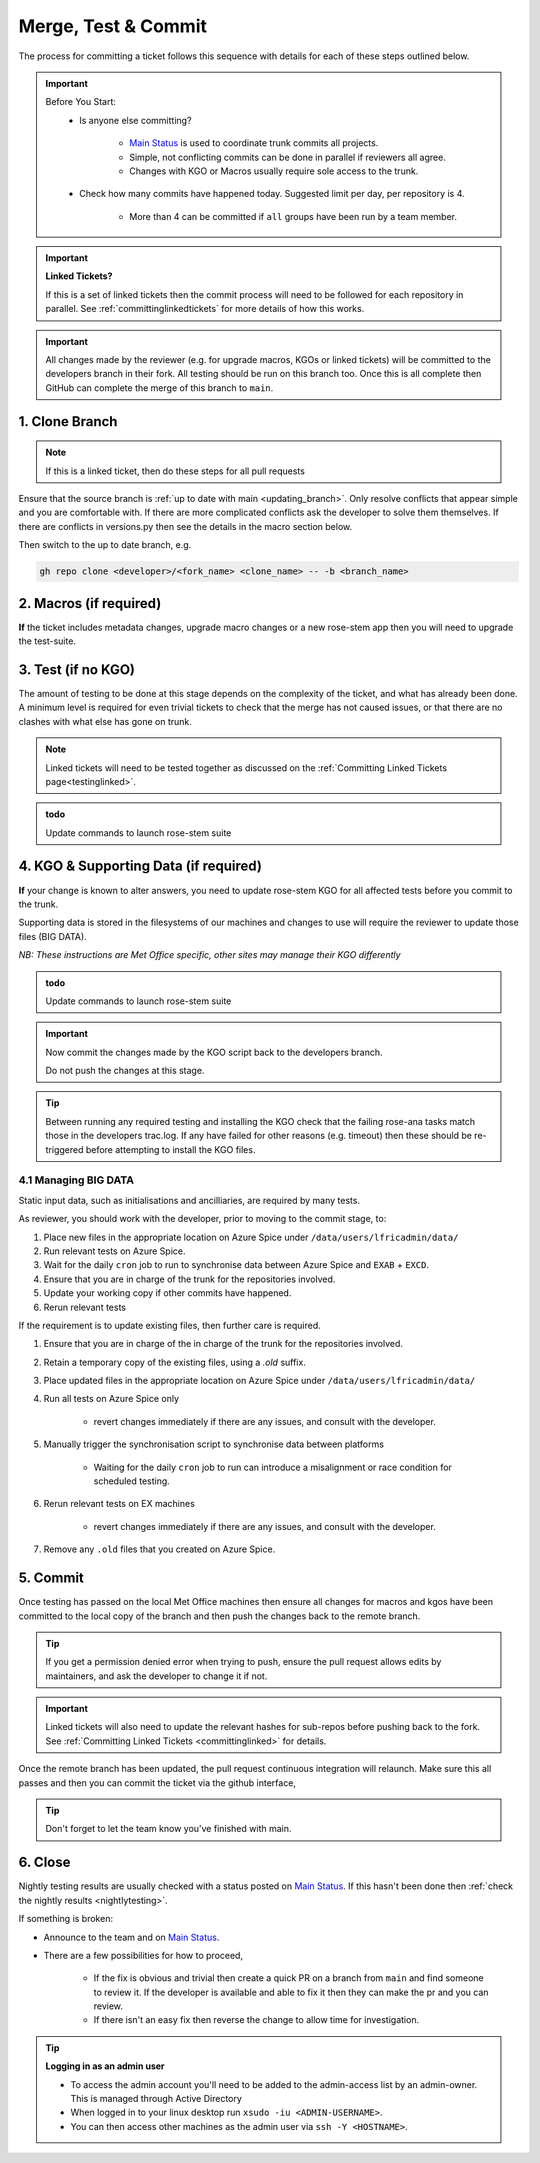 .. _howtocommit:

Merge, Test & Commit
====================

The process for committing a ticket follows this sequence with details for each
of these steps outlined below.

.. image:: images/commit_process.png
    :class: dark-light

.. important::
    Before You Start:
        * Is anyone else committing?

            * `Main Status`_ is used to coordinate trunk commits all projects.
            * Simple, not conflicting commits can be done in parallel if
              reviewers all agree.
            * Changes with KGO or Macros usually require sole access to the
              trunk.
        * Check how many commits have happened today. Suggested limit per day,
          per repository is 4.

            * More than 4 can be committed if ``all`` groups have been run by a
              team member.


.. important::
    **Linked Tickets?**

    If this is a set of linked tickets then the commit process will need to be
    followed for each repository in parallel.
    See :ref:`committinglinkedtickets` for more details of how this works.

    .. toctree::
        :hidden:

        committinglinkedtickets
        nightlytesting

.. important::

    All changes made by the reviewer (e.g. for upgrade macros, KGOs or linked
    tickets) will be committed to the developers branch in their fork. All
    testing should be run on this branch too. Once this is all complete then
    GitHub can complete the merge of this branch to ``main``.


1. Clone Branch
---------------

.. note::

    If this is a linked ticket, then do these steps for all pull requests

Ensure that the source branch is :ref:`up to date with main <updating_branch>`.
Only resolve conflicts that appear simple and you are comfortable with. If
there are more complicated conflicts ask the developer to solve them
themselves. If there are conflicts in versions.py then see the details in the
macro section below.

Then switch to the up to date branch, e.g.

.. code-block:: shell

    gh repo clone <developer>/<fork_name> <clone_name> -- -b <branch_name>

2. Macros (if required)
-----------------------

**If** the ticket includes metadata changes, upgrade macro changes or a new
rose-stem app then you will need to upgrade the test-suite.

.. dropdown:: versions.py

    ``versions.py`` contains a sequence of upgrade macros. Each macro contains
    a ``BEFORE_TAG`` and an ``AFTER_TAG`` which should create a single chain,
    starting at the last release and finishing with the ticket you are
    committing. The tags have the format version_ticket, i.e.
    ``vnXX.Y_tZZZZ``.

    When resolving conflicts in this file make sure that the new macro being
    added by your ticket is added to the end of the file. Modify the
    ``BEFORE_TAG`` to match the ``AFTER_TAG`` of the previous macro in the
    chain.

    If this is the first macro since the release then the ``BEFORE_TAG`` will
    be the version number with no added ticket number.

    Remove the template macro if it is still present.

.. dropdown:: Applying Macros

    To update the test suite for an upgrade macro, please run:

    .. tab-set::

        .. tab-item:: UM

            .. code-block:: shell

                ./admin/rose-stem/update_all.py \
                    --path=/path/to/working/copy/of/trunk \
                    --um=vnXX.Y_tZZZZ \
                    [--jules-path=/path/to/working/copy/of/jules/trunk]

            where ``-\-um=vnXX.Y_tZZZZ`` is the ``AFTER_TAG`` of the latest
            upgrade macro.

            If there is a macro for fcm_make or createbc then check that the
            makes ``version*_*.py`` has the correct BEFORE and AFTER tags and
            append ``-\-makeum=vnXX.Y_tZZZZ`` and/or
            ``-\-createbc=vnXX.Y_tZZZZ`` to the above command.

            .. warning::

                Please ensure that Cylc7 is used with ``update_all.py`` @vn13.5.

            .. note::

                The ``-\-jules-path`` option is only required if there are
                linked `jules-shared
                <https://code.metoffice.gov.uk/trac/jules/browser/main/trunk/rose-meta/jules-shared>`__
                metadata changes.

        .. tab-item:: JULES

            .. code-block:: shell

                ./bin/upgrade_jules_test_apps vnX.Y_tZZZZ

            where ``vnX.Y_tZZZZ`` is the ``AFTER_TAG`` of the latest upgrade
            macro. The upgrade is expected to fail for the ``fab_jules``,
            ``metadata_checker`` and ``umdp3_checker`` apps.

        .. tab-item:: LFRic Apps + Core

            .. code-block:: shell

                apply_macros.py vnX.Y_tZZZZ [--apps=/path/to/apps] \
                    [--core=/path/to/core] [--jules=/path/to/jules]

            where ``vnX.Y_tZZZZ`` is the ``AFTER_TAG`` of the latest upgrade
            macro and the others are paths to the relevant sources. Apps
            defaults to the current location. Core and Jules default to
            reading the ``dependencies.sh`` file in the Apps source. A copy of
            ``apply_macros.py`` is available at
            ``$UMDIR/SimSys_Scripts/lfric_macros``.

            .. tip::

                ``module load scitools`` will give all required dependencies
                for Met Office users.

            .. note::

                All LFRic Core tickets with macros are expected to be linked
                with LFRic Apps, though they may not have required an LFRic
                Apps development branch (although an Apps ticket should be
                provided). This is fine - if there is no LFRic Apps branch
                just checkout the LFRic Apps main. Then run the apply_macros
                script as described above and this will share the upgrade
                macro across both LFRic Apps and LFRic Core as needed.

    .. important::

        Now commit the changes made by the macros script back to the developers
        branch.

        Do not push the changes at this stage.

.. dropdown:: New rose-stem app?

    If the ticket introduces a new rose-stem app, but doesn't otherwise have a
    macro then that app will need to be updated to match the metadata at the
    Head Of Trunk.

    #. In the new app directory get a list of all available upgrade points by
       running

        .. code-block:: shell

            rose app-upgrade -a -y -M path/to/working_copy/rose-meta

    #. Select the latest upgrade point from the list provided and then run the
       command again, adding this to the end

        .. code-block:: shell

            rose app-upgrade -a -y -M path/to/working_copy/rose-meta vnX.Y_tZZZZ

    The app should now be updated to the same metadata version as the rest of
    the apps on the Trunk. This can be checked with:

        .. code-block:: shell

            rose macro --validate -M path/to/working_copy/rose-meta

    .. note::

        LFRic Apps tickets will require an LFRic Core source to use. You can do
        this by checking out an appropriate working copy, and exporting the
        environment variable ``ROSE_META_PATH=/path/to/core``.

        For UM tickets, if there are linked `jules-shared
        <https://code.metoffice.gov.uk/trac/jules/browser/main/trunk/rose-meta/jules-shared>`__
        metadata changes then a suitable Jules source will need to be included
        in the `ROSE_META_PATH` as described above.


.. dropdown:: Temporary Logical?

    If a new temporary logical has been added, or an old one retired, then
    update the `table that lists them
    <https://code.metoffice.gov.uk/trac/um/wiki/TempUMlogicals>`__.

3. Test (if no KGO)
--------------------

The amount of testing to be done at this stage depends on the complexity of the
ticket, and what has already been done. A minimum level is required for even
trivial tickets to check that the merge has not caused issues, or that there
are no clashes with what else has gone on trunk.

.. note::

    Linked tickets will need to be tested together as discussed on
    the :ref:`Committing Linked Tickets page<testinglinked>`.

.. admonition:: todo

    Update commands to launch rose-stem suite

.. tab-set::

    .. tab-item:: UM

        Run any necessary testing; at the very least run a compile group,
        generally run developer, and more complex tickets warrant running
        everything:

        .. code-block:: shell

            rose stem --group=debug_compile
            OR rose stem --group=developer,ex1a_developer
            OR rose stem --group=all,ex1a

        If there is a change to the build configs then you may need to turn off
        prebuilds. To do so update ``rose-stem/site/meto/variables.rc`` such
        that

        .. code-block:: jinja

            {% do SITE_VARS.update({"PREBUILDS" : false}) %}

    .. tab-item:: JULES

        The JULES test suite is quick to run, so it's usual to test ``all`` for
        any ticket. If you have the appropriate environment setup then include
        the ``fab`` group too.

        .. code-block:: shell

            rose stem --group=all,fab


    .. tab-item:: UKCA

        The UKCA rose-stem contains minimal tests at the moment, but should be
        run to confirm the style checker passes.

        .. code-block:: shell

            rose stem --group=all

        UKCA testing should also be carried out using the UM rose stem. Check
        out the UM trunk, and then run

        .. code-block:: shell

            rose stem --group=developer,ukca --source=. \
                --source=/path/to/UKCA/working/copy


    .. tab-item:: LFRic Apps

        LFRic Apps rose-stem contains tests spanning all the applications
        included in the repository. At the very least run the developer group
        which gives a basic level of tests spanning everything. The full set
        of tests may be warranted for any application that has had more
        complex changes.

        .. code-block:: shell

            rose stem --group=developer
            OR e.g. rose stem --group=developer,gungho_model

            cylc play <working copy name>

    .. tab-item:: LFRic Core

        Run the test suite command from the top level of the repository to run
        a complete set of the rose-stem developer suites.

        .. code-block:: shell

            rose stem --group=developer
            cylc play <working copy name>

    .. tab-item:: UM docs

        Check the documentation builds correctly:

        .. code-block:: shell

            module load latex
            ./build_umdoc.py [XXX YYY etc]

        where XXX YYY are the details of which docs require building.

    .. tab-item:: JULES docs

        JULES documentation is hosted within the `JULES GitHub repository
        <https://github.com/jules-lsm/jules-lsm.github.io>`__. To review and
        build the documentation branch locally, move to your local clone of
        the JULES GitHub, then:

        .. code-block:: shell

            git pull
            git switch <branch name>
            cd <path_to>/user_guide/doc
            conda activate jules-user-guide
            make html
            firefox build/html/index.html

        To build and check the LaTeX PDF:

        .. code-block:: shell

            make latexpdf
            evince build/latex/JULES_User_Guide.pdf



4. KGO & Supporting Data (if required)
--------------------------------------

**If** your change is known to alter answers, you need to update rose-stem KGO
for all affected tests before you commit to the trunk.

Supporting data is stored in the filesystems of our machines and changes to use
will require the reviewer to update those files (BIG DATA).

*NB: These instructions are Met Office specific, other sites may manage their
KGO differently*

.. dropdown:: Setup for first KGO install (UM + LFRic Inputs)

    If doing a UM or LFRic Inputs KGO, before you start the process below there
    is a one-time setup step required to allow you to generate KGO using the
    update script.

    Edit ``~/.metomi/rose.conf`` on *all platforms* - Desktop, XCE/F, XCS and
    EXZ to contain the following:

    .. code-block::

        [rose-ana]
        kgo-database=.true.

.. admonition:: todo

    Update commands to launch rose-stem suite

.. _kgo_instructions:

.. tab-set::

    .. tab-item:: UM + LFRic Inputs

        KGO files are stored in ``$UMDIR/standard_jobs/kgo`` or
        ``$UMDIR/standard_jobs/lfricinputs/kgo`` and are installed there using
        a script.

        #. Run the rose stem tasks that require a KGO update, plus any other
           testing required (see above) - if unsure run the `all,ex1a`.

        .. code-block:: shell

            rose stem --group=all,ex1a --new

        #. You will need access to both your merged working copy and a clone of
           the `SimSys_Scripts github repo
           <https://github.com/MetOffice/SimSys_Scripts>`__ (one is available
           in $UMDIR). Run the script ``kgo_updates/meto_update_kgo.sh`` which
           is located in SimSys_Scripts.

        #. The script will ask you to enter some details regarding the ticket.
            * Platforms: enter each platform which has a kgo change, lower case
              and space seperated, e.g. `azspice ex1a`
            * If running on the EX's it will ask for the host you ran on - this
              can be found from Cylc Review.
            * Path to your local clone - the script will check this exists and
              will fail if it can't be found.
            * KGO directory: this will default to vnXX.X_tYYYY where XX.X is
              the version number and YYYY is the ticket number.
            * There are further prompts to the user through the script - in
              particular to check the shell script produced.

        #. If running on EX's the script will ask whether to rsync UM files or
           lfricinputs files to the other EX hosts. Select the appropriate
           option.

        #. Check that the new KGO has been installed correctly by restarting
           your suite, retriggering the failed rose-ana tasks and checking
           they now pass.

        #. Once committed, update the `bit comparison table
           <https://code.metoffice.gov.uk/trac/um/wiki/LoseBitComparison>`__.

        .. dropdown:: More details on KGO update script

            * This script will login as the relevant admin user as needed
            * After running for a platform, the newly created variables.rc and
              shell script will be moved to Azspice
              $UMDIR/kgo_update_files/<new_kgo_directory>.
            * Having run on each requested platform the new variables.rc files
              will be copied into your working copy
              rose-stem/site/meto/variables_<PLATFORM>.rc.

        .. dropdown:: Updating KGO manually (rarely needed!)

            * Create a new directory for the new KGO. The naming convention is
              vnXX.X_tNNNN, where NNNN is the ticket number. The location of
              the KGO for the nightly is $UMDIR/standard_jobs.
            * Copy the new KGO from your rose-stem run into the directory
              vnXX.X_tNNNN created above. Note that you need to provide a
              complete set of files, not just ones which have changed answers.
              This includes the reconfiguration .astart file!
            * If a file hasn't changed you can optionally symlink forwards from
              the previous version (i.e. move the old file to the new KGO
              directory and replace it with a sym-link to the updated version)
              But do not do this if the old version was a major release
              revision(vnX.X), this is to allow intermediate revisions to be
              deleted later.
            * Remember to RSync and update the bitcomparison table(see above).

    .. tab-item:: JULES

        #. Run the standalone rose-stem with **housekeeping switched off** to
           generate new KGO.

        .. code-block:: shell

            rose stem --group=all --source=. -S HOUSEKEEPING=false
            cylc play <name-of-suite>

        #. Update KGO_VERSION in `rose-stem/include/variables.rc`.
        #. Copy the new KGO to the correct locations:

            `JULES KGO commands
            <https://code.metoffice.gov.uk/trac/jules/wiki/KGOInstall>`__

        #. Rerun the rose-stem tests to make sure nothing is broken.


    .. tab-item:: LFRic Apps + LFRic Core

        KGO Checksums are stored in the repository alongside the code and can
        be updated using a script. This can be done by either the code
        reviewer or by the developer (before submitting their changes for
        review). In the latter case, the update will need redoing by the
        reviewer before commit if there are merge conflicts in the checksum
        files.

        #. Fix any merge conflicts in the checksums - it shouldn't matter which
           merge option is selected as you will be overwriting these checksum
           files again in the following steps.

        #. Run the rose stem tasks that require a KGO update, plus any other
           testing required (see above) - if unsure run the ``all`` group.

        .. code-block:: shell

            rose stem --group=all
            cylc play <suite name>

        #. Ensure the failing KGO's match those on the branch.

        #. Run the checksum update script stored in
           ``<local_clone>/rose-stem/bin``.

        .. code-block:: shell

            python3 ./rose-stem/bin/update_branch_kgos.py \
                -s <suite name/runX> -w <path to working copy>

        .. note::

            This script requires at least python 3.9. This can be achieved on
            Met Office machines by running ``module load scitools``

        .. note::

            The numbered run directory must be included in the suite name, e.g.
            ``name-of-suite/run1``.

        #. Verify the checksums updated properly by retriggering the failed
           checksums. First retrigger ``export-source``, and then when
           complete ``export-source_ex1a`` if new checksums are present there
           (there is no need to retigger azspice). You may need to change the
           maximum window extent of the gui in order to see the succeeded
           tasks. Now you can retrigger the failed checksums - these should
           now pass if the kgo was updated in the working copy correctly.

.. important::

    Now commit the changes made by the KGO script back to the developers
    branch.

    Do not push the changes at this stage.

.. tip::

    Between running any required testing and installing the KGO check that the
    failing rose-ana tasks match those in the developers trac.log. If any have
    failed for other reasons (e.g. timeout) then these should be re-triggered
    before attempting to install the KGO files.

4.1 Managing BIG DATA
^^^^^^^^^^^^^^^^^^^^^^

Static input data, such as initialisations and ancilliaries, are required by
many tests.

.. tab-set::

    .. tab-item:: LFRic apps

        LFRic apps tests use a BIG_DATA_DIR environment variable to provide a
        platform based path prefix to provide direct access to data required
        for tests.

        The master copy of this is held on Azure Spice at
        ``/data/users/lfricadmin/data/``.

        .. dropdown:: cron sync

            A ``cron`` job is run daily at 04:30 utc on Azure Spice as the
            ``lfricadmin`` user, which runs the script:

            https://github.com/MetOffice/lfric_tools/tree/main/bigData/rsyncBigData.sh

            from

            .. code-block:: shell

                /home/users/lfricadmin/bigDataManagement/rsyncBigData.sh

            This script synchronises the content of
            ``/data/users/lfricadmin/data/`` from Azure Spice to `EXAB` and
            ``EXCD``, deleting all content not in Azure Spice BIG_DATA from
            the remote locations and updating any changed content.

        This BIG_DATA_DIR is not versioned nor source controlled on any
        platform. Care is required. The ability to log in as the `lfricadmin`
        user is required, e.g. via

        .. code-block:: shell

            sudo -u lfricadmin -i

As reviewer, you should work with the developer, prior to moving to the commit
stage, to:

#. Place new files in the appropriate location on Azure Spice under
   ``/data/users/lfricadmin/data/``
#. Run relevant tests on Azure Spice.
#. Wait for the daily ``cron`` job to run to synchronise data between Azure
   Spice and ``EXAB`` + ``EXCD``.
#. Ensure that you are in charge of the trunk for the repositories involved.
#. Update your working copy if other commits have happened.
#. Rerun relevant tests

If the requirement is to update existing files, then further care is required.

#. Ensure that you are in charge of the in charge of the trunk for the
   repositories involved.
#. Retain a temporary copy of the existing files, using a `.old` suffix.
#. Place updated files in the appropriate location on Azure Spice under
   ``/data/users/lfricadmin/data/``
#. Run all tests on Azure Spice only

    - revert changes immediately if there are any issues, and consult with the
      developer.

#. Manually trigger the synchronisation script to synchronise data between
   platforms

    - Waiting for the daily ``cron`` job to run can introduce a misalignment or
      race condition for scheduled testing.

#. Rerun relevant tests on EX machines

    - revert changes immediately if there are any issues, and consult with the
      developer.

#. Remove any ``.old`` files that you created on Azure Spice.

.. _commit:

5. Commit
---------

Once testing has passed on the local Met Office machines then ensure all
changes for macros and kgos have been committed to the local copy of the
branch and then push the changes back to the remote branch.

.. tip::

    If you get a permission denied error when trying to push, ensure the pull
    request allows edits by maintainers, and ask the developer to change it if
    not.

.. important::

    Linked tickets will also need to update the relevant hashes for sub-repos
    before pushing back to the fork. See :ref:`Committing Linked Tickets
    <committinglinked>` for details.

Once the remote branch has been updated, the pull request continuous
integration will relaunch. Make sure this all passes and then you can commit
the ticket via the github interface,

.. image:: images/gh_screenshots/merge_light.png
    :class: only-light border

.. image:: images/gh_screenshots/merge_dark.png
    :class: only-dark border

.. tip::

    Don't forget to let the team know you've finished with main.

6. Close
--------

Nightly testing results are usually checked with a status posted on `Main
Status`_. If this hasn't been done then :ref:`check the nightly results
<nightlytesting>`.

If something is broken:

* Announce to the team and on `Main Status`_.
* There are a few possibilities for how to proceed,

    * If the fix is obvious and trivial then create a quick PR on a branch from
      ``main`` and find someone to review it. If the developer is available
      and able to fix it then they can make the pr and you can review.
    * If there isn't an easy fix then reverse the change to allow time for
      investigation.

.. dropdown:: Reversing Commits to Main

    .. tip::

        Reverting a commit from main will require the help of a friendly
        repository admin.

    **The Admin:**

    Navigate to the repository rulesets under settings,

    .. image:: images/gh_screenshots/rulesets_light.png
        :class: only-light border

    .. image:: images/gh_screenshots/rulesets_dark.png
        :class: only-dark border

    and then temporarily disable the ``prevent_updates`` ruleset. This will
    allow a branch to be created in the repository to revert the change.

    .. image:: images/gh_screenshots/prevent_updates_disabled_light.png
        :class: only-light border

    .. image:: images/gh_screenshots/prevent_updates_disabled_dark.png
        :class: only-dark border

    **The Original Reviewer:**

    From the closed pull request, select the option to revert the merge,

    .. image:: images/gh_screenshots/revert_light.png
        :class: only-light border

    .. image:: images/gh_screenshots/revert_dark.png
        :class: only-dark border

    If there are any conflicts with later commits then fix these. A new branch
    with the revert will be created and a pull request will be opened.
    Checkout this branch and run local testing. Then request a review from the
    admin.

    **The Admin:**

    Review the change and ensure testing has been completed, then commit the
    pull request.

    Finally, reenable the branch protection rule you disabled earlier.

.. tip:: **Logging in as an admin user**

    * To access the admin account you'll need to be added to the admin-access
      list by an admin-owner. This is managed through Active Directory
    * When logged in to your linux desktop run ``xsudo -iu <ADMIN-USERNAME>``.
    * You can then access other machines as the admin user via ``ssh -Y
      <HOSTNAME>``.

.. _Main Status: https://code.metoffice.gov.uk/trac/lfric_apps/wiki/TrunkStatus
